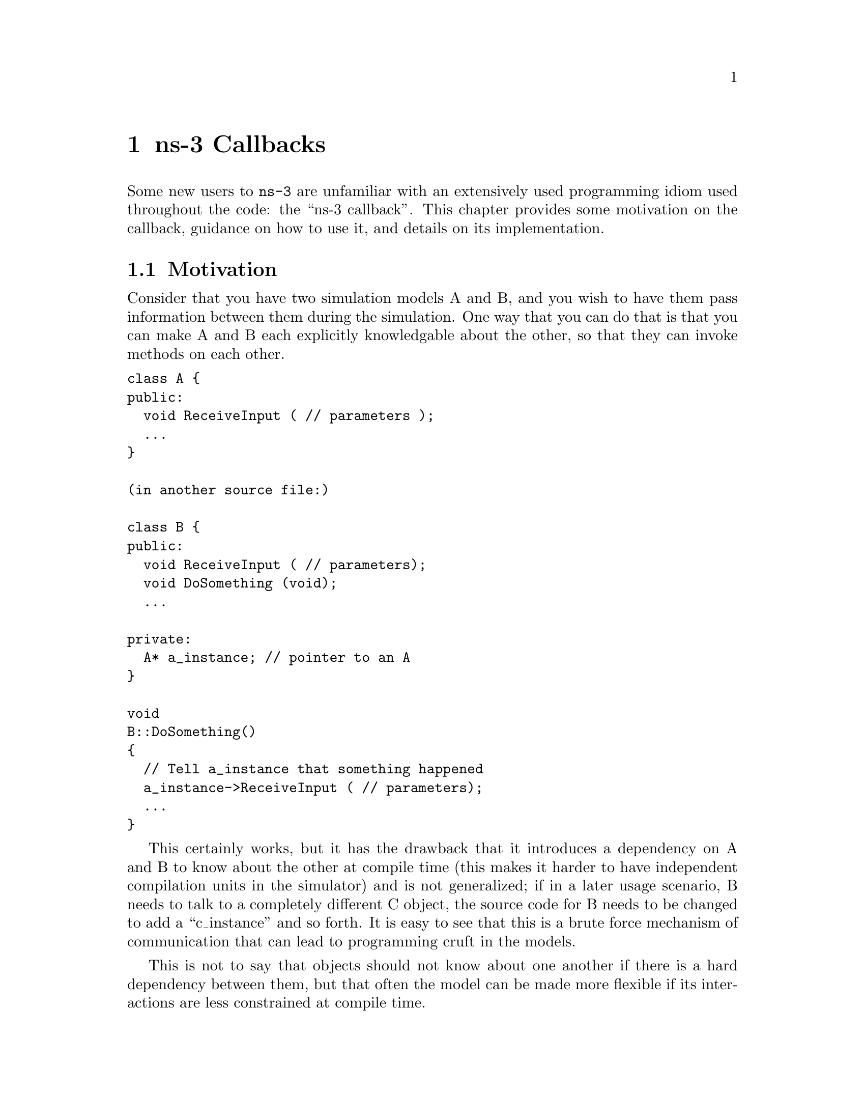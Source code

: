 @node ns-3 Callbacks
@chapter ns-3 Callbacks

Some new users to @command{ns-3} are unfamiliar with an extensively used 
programming idiom used throughout the code:  the ``ns-3 callback''.  This 
chapter provides some motivation on the callback, guidance on how to use
it, and details on its implementation.

@menu
* Motivation::
* Using the Callback API::
* Callback locations in ns-3::
* Implementation details::
@end menu

@node Motivation
@section Motivation

Consider that you have two simulation models A and B, and you wish
to have them pass information between them during the simulation.  One
way that you can do that is that you can make A and B each explicitly
knowledgable about the other, so that they can invoke methods on each
other. 

@verbatim
class A {
public:
  void ReceiveInput ( // parameters );
  ...
}

(in another source file:)

class B {
public:
  void ReceiveInput ( // parameters);
  void DoSomething (void);
  ...

private:
  A* a_instance; // pointer to an A
}

void
B::DoSomething()
{
  // Tell a_instance that something happened
  a_instance->ReceiveInput ( // parameters);
  ...
}
@end verbatim

This certainly works, but it has the drawback that it introduces a 
dependency on A and B to know about the other at compile time (this
makes it harder to have independent compilation units in the simulator)
and is not generalized; if in a later usage scenario, B needs to talk 
to a completely different C object, the source code for B needs to be 
changed to add a ``c_instance'' and so forth.  It is easy to see that 
this is a brute force mechanism of communication that can lead to 
programming cruft in the models.  

This is not to say that objects should not know about one another
if there is a hard dependency between them, but that often the model 
can be made more flexible if its interactions are less constrained at 
compile time.

This is not an abstract problem for network simulation research,
but rather it has been a source of problems in previous simulators,
when researchers want to extend or modify the system to do different
things (as they are apt to do in research).  Consider, for example,
a user who wants to add an IPsec security protocol sublayer
between TCP and IP:  
@verbatim
------------                   -----------
|   TCP    |                   |  TCP    |
------------                   -----------
     |           becomes ->        |
-----------                    -----------
|   IP    |                    | IPsec   |
-----------                    -----------
                                   |
                               -----------
                               |   IP    |
                               -----------
@end verbatim
If the simulator has
made assumptions, and hard coded into the code, that IP always talks 
to a transport protocol above, the user may be forced to hack the 
system to get the desired interconnections.  

An alternative that provides this flexibility is to use a level of 
indirection that is commonly known in programming as a callback.  
A callback function is not invoked explicitly by the caller but is 
rather delegated to another function that receives the callback 
function's address and can call it.

You may be familiar with function pointers in C or C++; these can
be used to implement callbacks.  For more information on introductory
callbacks, an online reference is:  
@uref{http://www.inquiry.com/techtips/cpp_pro/10min/10min0300.asp,,Declaring Function Pointers and Implementing Callbacks} and
@uref{http://en.wikipedia.org/wiki/Callback_(computer_science),,Callback (computer science)-- Wikipedia}.

The callback API in @command{ns-3} is designed to minimize the overall
coupling between various pieces of of the simulator
by making each module depend on the callback API
itself rather than depend on other modules. It acts as a sort of
third-party to which work is delegated and which forwards this
work to the proper target module. This callback API, being based
on C++ templates,
is type-safe; that is, it performs static type checks to enforce
proper signature compatibility between callers and callees.  It
is therefore more type-safe to use than traditional function
pointers, but the syntax may look imposing at first.  This section
is designed to walk you through the callback system so that you
can be comfortable using it in @command{ns-3}.

@node Using the Callback API
@section Using the Callback API

The Callback API is fairly minimal, providing only two services:
@itemize @bullet
@item callback type declaration: a way to declare a type of callback
with a given signature, and,
@item callback instantiation: a way to instantiate a
template-generated forwarding callback which can forward any calls
to another C++ class member method or C++ function.
@end itemize

This is best observed via walking through an example, based on
@code{samples/main-callback.cc}.

@node Using the Callback API with static functions
@subsection Using the Callback API with static functions

Consider a function:
@verbatim
static double
CbOne (double a, double b)
{
  std::cout << "invoke cbOne a=" << a << ", b=" << b << std::endl;
  return a;
}
@end verbatim

Consider also the following main program snippett:
@verbatim
int main (int argc, char *argv[])
{
  // return type: double
  // first arg type: double
  // second arg type: double
  Callback<double, double, double> one;
}
@end verbatim

This class template Callback implements what is known as the Functor 
Design Pattern. It is used to declare the type of a callback.  It contains
one mandatory argument (the return type of the function to be assigned
to this callback) and up to five optional arguments, which each specify
the type of the arguments (if your function has more than five arguments,
then this can be handled by extending the callback implementation).   

So in the above, we have a declared a callback named "one" that will
eventually hold a function pointer.  The function that it will hold
must return double and must support two double arguments.  If one
tries to pass a function whose signature does not match the declared
callback, the compilation will fail.

Now, we need to tie together this callback instance and the actual
target function (CbOne).  Notice above that CbOne has the same function
signature types as the callback-- this is important.  We can
pass in any such properly-typed function to this callback.  Let's 
look at this more closely:
@verbatim
static double CbOne (double a, double b) {}
          ^           ^          ^
          |        ---|    ------|
          |        |       | 
Callback<double, double, double> one;
@end verbatim
You can only bind a function to a callback if they have the matching
signature.  The first template argument is the return type, and the
additional template arguments are the types of the arguments of
the function signature.

Now, let's bind our callback "one" to the function that matches its
signature:
@verbatim
  // build callback instance which points to cbOne function
  one = MakeCallback (&CbOne);
@end verbatim

Then, later in the program, if the callback is to be used, it can be
used as follows:
@verbatim
// this is not a null callback
  NS_ASSERT (!one.IsNull ());
  // invoke cbOne function through callback instance
  double retOne;
  retOne = one (10.0, 20.0);
@end verbatim

The check @code{IsNull()} ensures that the callback is not null; that there 
is a function to call behind this callback.  Then, @code{one()} returns the
same result as if @code{CbOne()} had been called directly.


@node Using the Callback API with member functions
@subsection Using the Callback API with member functions

Generally, you will not be calling static functions but instead
public member functions of an object.  In this case, an extra 
argument is needed to the MakeCallback function, to tell the system
on which object the function should be invoked.  Consider this example,
also from main-callback.cc:

@verbatim
class MyCb {
public:
  int CbTwo (double a) {
      std::cout << "invoke cbTwo a=" << a << std::endl;
      return -5;
  }
};

int main ()
{
  ...
  // return type: int
  // first arg type: double
  Callback<int, double> two;
  MyCb cb;
  // build callback instance which points to MyCb::cbTwo
  two = MakeCallback (&MyCb::CbTwo, &cb);
  ...
}
@end verbatim

Here, we pass a (raw) pointer to the @code{MakeCallback<>} function,
that says, when @code{two ()} is invoked, to call the @code{CbTwo} function
on the object pointed to by @code{&cb}.   

A variation of this is used when objects are referred to by ns-3 smart
pointers.  The MakeCallback API takes a raw pointer, so we need to
call @code{PeekPointer ()} to obtain this raw pointer.  So the example
above would look like:

@verbatim
class MyCb : public Object {
public:
  int CbTwo (double a) {
      std::cout << "invoke cbTwo a=" << a << std::endl;
      return -5;
  }
};

int main ()
{
  ...
  // return type: int
  // first arg type: double
  Callback<int, double> two;
  Ptr<MyCb> cb = CreateObject<MyCb> ();
  // build callback instance which points to MyCb::cbTwo
  two = MakeCallback (&MyCb::CbTwo, PeekPointer (cb));
  ...
}
@end verbatim

@node Building Null Callbacks
@subsection Building Null Callbacks

It is possible for callbacks to be null; hence it may be wise to
check before using them.  There is a special construct for a null
callback, which is preferable to simply passing "0" as an argument;
it is the @code{MakeNullCallback<>} construct:
@verbatim
  two = MakeNullCallback<int, double> ();
  // invoking a null callback is just like
  // invoking a null function pointer:
  // it will crash at runtime.
  //int retTwoNull = two (20.0);
  NS_ASSERT (two.IsNull ());
@end verbatim

@node Callback locations in ns-3
@section Callback locations in @command{ns-3}

Where are callbacks frequently used in @command{ns-3}?  Here are some of the
more visible ones to typical users:

@subsection Socket API
@subsection Layer-2/Layer-3 API
@subsection Tracing subsystem
@subsection Routing
Route Reply

@node Implementation details
@section Implementation details

This section is advanced explanation for C++ experts interested in
the implementation, and may be skipped by most users.

This code was originally written based on the techniques described 
@uref{http://www.codeproject.com/cpp/TTLFunction.asp,,here}.
It was subsequently rewritten to follow the architecture
outlined in 
@uref{http://www.amazon.com/Modern-C\%2B\%2B-Design-Programming-Patterns/dp/0201704315/ref=pd_bbs_sr_1/102-0157303-1900156?ie=UTF8\&s=books\&qid=1187982662\&sr=1-1,,Modern C++ Design: Generic Programming and Design Patterns Applied-- Alexandrescu}, chapter 5, "Generalized Functors".

This code uses:
@itemize @bullet
@item default template parameters to saves users from having to
specify empty parameters when the number of parameters
is smaller than the maximum supported number
@item the pimpl idiom: the Callback class is passed around by
value and delegates the crux of the work to its pimpl pointer.
@item two pimpl implementations which derive from CallbackImpl
FunctorCallbackImpl can be used with any functor-type
while MemPtrCallbackImpl can be used with pointers to
member functions.
@item a reference list implementation to implement the Callback's
value semantics.
@end itemize

This code most notably departs from the Alexandrescu
implementation in that it does not use type lists to specify
and pass around the types of the callback arguments.
Of course, it also does not use copy-destruction semantics
and relies on a reference list rather than autoPtr to hold
the pointer.
